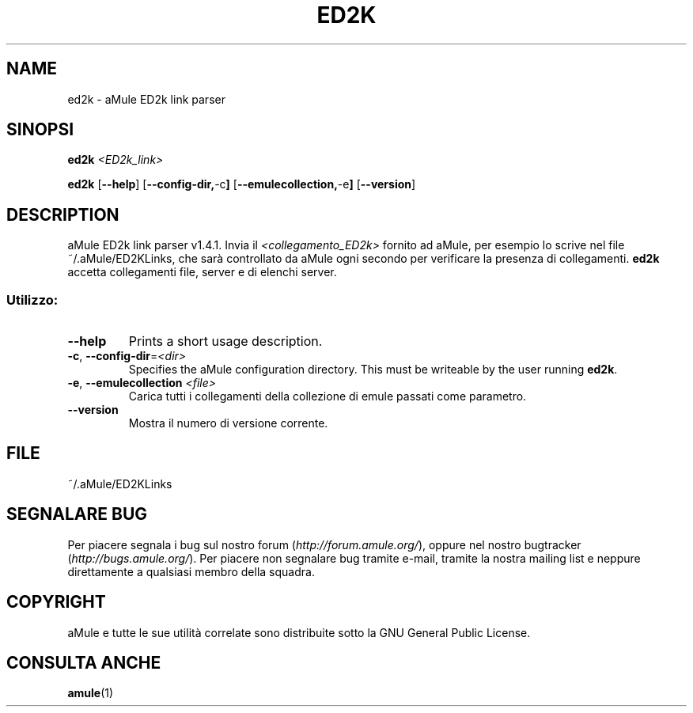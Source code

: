 .TH ED2K "1" "Settembre 2009" "aMule ED2k link parser v1.4.1" "aMule utilities"
.SH NAME
ed2k \- aMule ED2k link parser
.SH SINOPSI
.B ed2k
.I <ED2k_link>
.PP
.B ed2k
.RB [ \-\-help ]
.RB [ \-\-config\-dir, \-c ]
.RB [ \-\-emulecollection, \-e ]
.RB [ \-\-version ]
.SH DESCRIPTION
aMule ED2k link parser v1.4.1.
Invia il \fI<collegamento_ED2k>\fR fornito ad aMule, per esempio lo scrive nel file ~/.aMule/ED2KLinks, che sarà controllato da aMule ogni secondo per verificare la presenza di collegamenti.
\fBed2k\fR accetta collegamenti file, server e di elenchi server.
.SS "Utilizzo:"
.TP
\fB\-\-help\fR
Prints a short usage description.
.TP
\fB\-c\fR, \fB\-\-config\-dir\fR=\fI<dir>\fR 
Specifies the aMule configuration directory. This must be writeable by the user running \fBed2k\fR.
.TP
\fB\-e\fR, \fB\-\-emulecollection \fI<file>\fR
Carica tutti i collegamenti della collezione di emule passati come parametro.
.TP
\fB\-\-version\fR
Mostra il numero di versione corrente.
.SH FILE
~/.aMule/ED2KLinks
.SH SEGNALARE BUG
Per piacere segnala i bug sul nostro forum (\fIhttp://forum.amule.org/\fR), oppure nel nostro bugtracker (\fIhttp://bugs.amule.org/\fR).
Per piacere non segnalare bug tramite e-mail, tramite la nostra mailing list e neppure direttamente a qualsiasi membro della squadra.
.SH COPYRIGHT
aMule e tutte le sue utilità correlate sono distribuite sotto la GNU General Public License.
.SH CONSULTA ANCHE
\fBamule\fR(1)
